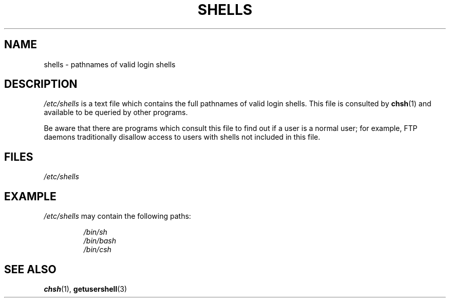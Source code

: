 .\" Copyright (c) 1993 Michael Haardt (michael@moria.de),
.\"     Thu May 20 20:45:48 MET DST 1993
.\"
.\" This is free documentation; you can redistribute it and/or
.\" modify it under the terms of the GNU General Public License as
.\" published by the Free Software Foundation; either version 2 of
.\" the License, or (at your option) any later version.
.\"
.\" The GNU General Public License's references to "object code"
.\" and "executables" are to be interpreted as the output of any
.\" document formatting or typesetting system, including
.\" intermediate and printed output.
.\"
.\" This manual is distributed in the hope that it will be useful,
.\" but WITHOUT ANY WARRANTY; without even the implied warranty of
.\" MERCHANTABILITY or FITNESS FOR A PARTICULAR PURPOSE.  See the
.\" GNU General Public License for more details.
.\"
.\" You should have received a copy of the GNU General Public
.\" License along with this manual; if not, write to the Free
.\" Software Foundation, Inc., 59 Temple Place, Suite 330, Boston, MA 02111,
.\" USA.
.\"
.\" Modified Sat Jul 24 17:11:07 1993 by Rik Faith (faith@cs.unc.edu)
.\" Modified Sun Nov 21 10:49:38 1993 by Michael Haardt
.\" Modified Sun Feb 26 15:09:15 1995 by Rik Faith (faith@cs.unc.edu)
.TH SHELLS 5 2012-12-31 "" "Linux Programmer's Manual"
.SH NAME
shells \- pathnames of valid login shells
.SH DESCRIPTION
.I /etc/shells
is a text file which contains the full pathnames of valid login shells.
This file is consulted by
.BR chsh (1)
and available to be queried by other programs.
.PP
Be aware that there are programs which consult this file to
find out if a user is a normal user;
for example,
FTP daemons traditionally
disallow access to users with shells not included in this file.
.SH FILES
.I /etc/shells
.SH EXAMPLE
.I /etc/shells
may contain the following paths:
.sp
.RS
.I /bin/sh
.br
.I /bin/bash
.br
.I /bin/csh
.RE
.SH SEE ALSO
.BR chsh (1),
.BR getusershell (3)
